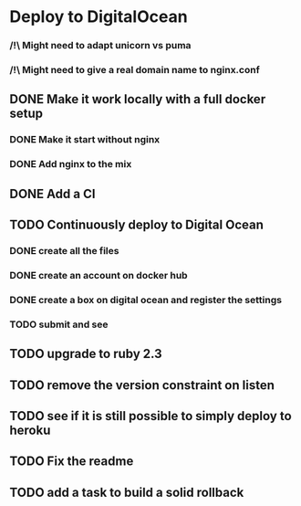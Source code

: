* Deploy to DigitalOcean
*** /!\ Might need to adapt unicorn vs puma
*** /!\ Might need to give a real domain name to nginx.conf
** DONE Make it work locally with a full docker setup
*** DONE Make it start without nginx
*** DONE Add nginx to the mix
** DONE Add a CI
** TODO Continuously deploy to Digital Ocean
*** DONE create all the files
*** DONE create an account on docker hub
*** DONE create a box on digital ocean and register the settings
*** TODO submit and see
** TODO upgrade to ruby 2.3
** TODO remove the version constraint on listen
** TODO see if it is still possible to simply deploy to heroku
** TODO Fix the readme
** TODO add a task to build a solid rollback
